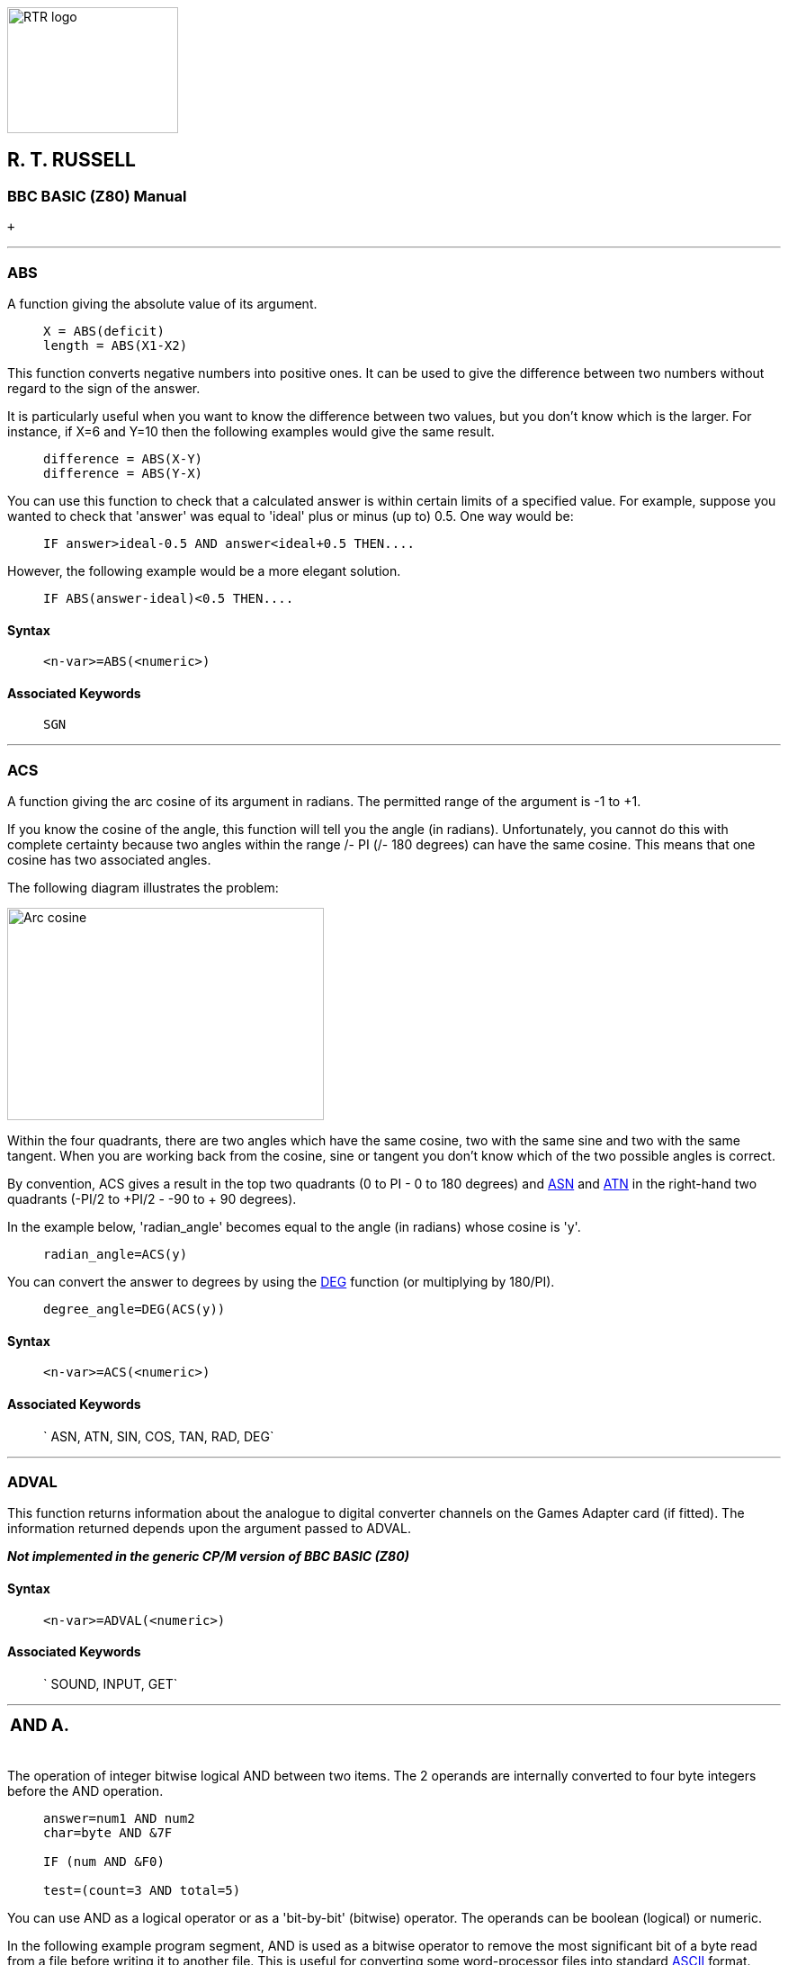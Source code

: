 image:rtrlogo.gif[RTR logo,width=190,height=140] +

== R. T. RUSSELL

=== BBC BASIC (Z80) Manual

 +

'''''

=== [#abs]#ABS#

A function giving the absolute value of its argument.

____
....
X = ABS(deficit)
length = ABS(X1-X2)
....
____

This function converts negative numbers into positive ones. It can be used to give the difference between two numbers without regard to the sign of the answer.

It is particularly useful when you want to know the difference between two values, but you don't know which is the larger. For instance, if X=6 and Y=10 then the following examples would give the same result.

____
....
difference = ABS(X-Y)
difference = ABS(Y-X)
....
____

You can use this function to check that a calculated answer is within certain limits of a specified value. For example, suppose you wanted to check that 'answer' was equal to 'ideal' plus or minus (up to) 0.5. One way would be:

____
....
IF answer>ideal-0.5 AND answer<ideal+0.5 THEN....
....
____

However, the following example would be a more elegant solution.

____
....
IF ABS(answer-ideal)<0.5 THEN....
....
____

==== Syntax

____
....
<n-var>=ABS(<numeric>)
....
____

==== Associated Keywords

____
....
SGN
....
____

'''''

=== [#acs]#ACS#

A function giving the arc cosine of its argument in radians. The permitted range of the argument is -1 to +1.

If you know the cosine of the angle, this function will tell you the angle (in radians). Unfortunately, you cannot do this with complete certainty because two angles within the range +/- PI (+/- 180 degrees) can have the same cosine. This means that one cosine has two associated angles.

The following diagram illustrates the problem:

image:acs.gif[Arc cosine,width=352,height=236]

Within the four quadrants, there are two angles which have the same cosine, two with the same sine and two with the same tangent. When you are working back from the cosine, sine or tangent you don't know which of the two possible angles is correct.

By convention, ACS gives a result in the top two quadrants (0 to PI - 0 to 180 degrees) and link:#asn[ASN] and link:#atn[ATN] in the right-hand two quadrants (-PI/2 to +PI/2 - -90 to + 90 degrees).

In the example below, 'radian_angle' becomes equal to the angle (in radians) whose cosine is 'y'.

____
....
radian_angle=ACS(y)
....
____

You can convert the answer to degrees by using the link:#deg[DEG] function (or multiplying by 180/PI).

____
....
degree_angle=DEG(ACS(y))
....
____

==== Syntax

____
....
<n-var>=ACS(<numeric>)
....
____

==== Associated Keywords

____
` ASN, ATN, SIN, COS, TAN, RAD, DEG`
____

'''''

=== [#adval]#ADVAL#

This function returns information about the analogue to digital converter channels on the Games Adapter card (if fitted). The information returned depends upon the argument passed to ADVAL.

*_Not implemented in the generic CP/M version of BBC BASIC (Z80)_*

==== Syntax

____
....
<n-var>=ADVAL(<numeric>)
....
____

==== Associated Keywords

____
` SOUND, INPUT, GET`
____

'''''

[width="100%",cols="<50%,>50%",]
|===
a|
=== [#and]#AND#

a|
=== A.

|===

The operation of integer bitwise logical AND between two items. The 2 operands are internally converted to four byte integers before the AND operation.

____
....
answer=num1 AND num2
char=byte AND &7F

IF (num AND &F0)

test=(count=3 AND total=5)
....
____

You can use AND as a logical operator or as a 'bit-by-bit' (bitwise) operator. The operands can be boolean (logical) or numeric.

In the following example program segment, AND is used as a bitwise operator to remove the most significant bit of a byte read from a file before writing it to another file. This is useful for converting some word-processor files into standard link:annexa.html[ASCII] format.

____
....
210 byte=BGET#infile AND &7F
220 BPUT#outfile,byte
....
____

Unfortunately, BBC BASIC does not have true boolean variables; it uses numeric variables and assigns the value 0 for link:bbckey2.html#false[FALSE] and -1 for link:bbckey4.html#true[TRUE]. This can lead to confusion at times. (See link:bbckey3.html#not[NOT] for more details.) In the example below, the operands are boolean (logical). In other words, the result of the tests (IF) A=2 and (IF) B=3 is either TRUE or FALSE. The result of this example will be TRUE if A=2 and B=3.

____
....
answer=(A=2 AND B=3)
....
____

The brackets are not necessary, they have been included to make the example easier to follow.

The second example is similar to the first, but in the more familiar surroundings of an IF statement.

____
....
IF A=2 AND B=3 THEN 110
....
____

or

____
` answer= A=2 AND B=3     `(without brackets this time)` IF answer THEN 110      `
____

The final example, uses the AND in a similar fashion to the numeric operators (+, -, etc).

____
`A=X AND 11`
____

Suppose X was -20, the AND operation would be:

____
....
11111111 11111111 11111111 11101100
00000000 00000000 00000000 00001011
00000000 00000000 00000000 00001000  = 8
....
____

==== Syntax

____
....
<n-var>=<numeric> AND <numeric>
....
____

==== Associated Keywords

____
` EOR, OR, FALSE, TRUE, NOT`
____

'''''

=== [#asc]#ASC#

A function returning the ASCII character value of the first character of the argument string. If the string is null then -1 will be returned.

A computer only understands numbers. In order to deal with characters, each character is assigned a code number. For example (in the link:annexa.html[ASCII code table]) the character 'A' is given the code number 65 (decimal). A part of the computer generates special electronic signals which cause the characters to be displayed on the screen. The signals generated vary according to the code number.

You could use this function to convert ASCII codes to some other coding scheme.

____
[cols=",",]
|===
|`ascii_code=ASC("H")` |Result would be 72
|`X=ASC("HELLO")` |Result would be 72
| |
|`name$="FRED"` |
|`ascii_code=ASC(name$)` |Result would be 70
|`X=ASC"e"` |Result would be 101
| |
|`X=ASC(MID$(A$,position))` |Result depends on A$ and position.
|===
____

ASC is the complement of link:#chr[CHR$].

==== Syntax

____
....
<n-var>=ASC(<str>)
....
____

==== Associated Keywords

____
` CHR$, STR$, VAL`
____

'''''

=== [#asn]#ASN#

A function giving the arc sine of its argument in radians. The permitted range of the argument is -1 to +1.

By convention, the result will be in the range -PI/2 to +PI/2 (-90 to +90 degrees).

If you know the sine of the angle, this function will tell you the angle (in radians). Unfortunately, you cannot do this with complete certainty because one sine has two associated angles. (See link:#acs[ACS] for details.)

In the example below, 'radian_angle' becomes equal to the angle (in radians) whose sine is 'y'.

____
....
radian_angle=ASN(y)
....
____

You can convert the answer to degrees by using the link:#deg[DEG] function. (The DEG function is equivalent to multiplying by 180/PI.) The example below is similar to the first one, but the angle is in degrees.

____
....
degree_angle=DEG(ASN(y))
....
____

==== Syntax

____
....
<n-var>=ASN(<numeric>)
....
____

==== Associated Keywords

____
` ACS, ATN, SIN, COS, TAN, RAD, DEG`
____

'''''

=== [#atn]#ATN#

A function giving the arc tangent of its argument in radians. The permitted range of the argument is from - to + infinity.

By convention, the result will be in the range -PI/2 to +PI/2 (-90 to +90 degrees).

If you know the tangent of the angle, this function will tell you the angle (in radians).

As the magnitude of the argument (tangent) becomes very large (approaches + or - infinity) the accuracy diminishes.

In the example below, 'radian_angle' becomes equal to the angle (in radians) whose tangent is 'y'.

____
....
radian_angle=ATN(y)
....
____

You can convert the answer to degrees by using the link:#deg[DEG] function. (The DEG function is equivalent to multiplying by 180/PI.) The example below is similar to the first one, but the angle is in degrees.

____
....
degree_angle=DEG(ATN(y))
....
____

==== Syntax

____
....
<n-var>=ATN(<numeric>)
....
____

==== Associated Keywords

____
` ACS, ASN, SIN, COS, TAN, RAD, DEG`
____

'''''

[width="100%",cols="<50%,>50%",]
|===
a|
=== [#auto]#AUTO#

a|
=== AU.

|===

A command allowing the user to enter lines without first typing in the number of the line. The line numbers are preceded by the usual prompt (>).

You can use this command to tell the computer to type the line numbers automatically for you when you are entering a program (or part of a program).

If AUTO is used on its own, the line numbers will start at 10 and go up by 10 for each line. However, you can specify the start number and the value by which the line numbers will increment. The step size can be in the range 1 to 255.

You cannot use the AUTO command within a program or a multi-statement command line.

You can leave the AUTO mode by pressing the escape key.

____
`AUTO start_number,step_size`
____

____
[cols=",",]
|===
|`AUTO` |offers line numbers 10, 20, 30 ...
|`AUTO 100` |starts at 100 with step 10
|`AUTO 100,1` |starts at 100 with step 1
|`AUTO ,2` |starts at 10 with step 2
|===
____

A hyphen is an acceptable alternative to a comma.

==== Syntax

____
....
AUTO [<n-const> [,<n-const>]]
....
____

==== Associated Keywords

____
None
____

'''''

[width="100%",cols="50%,>50%",]
|===
a|
=== [#bget]#BGET##

a|
=== B.#

|===

A function which gets a byte from the file whose file handle is its argument. The file pointer is incremented after the byte has been read.

____
....
E=BGET#n
aux=BGET#3
....
____

You must normally have opened a file using link:bbckey3.html#openout[OPENOUT], link:bbckey3.html#openin[OPENIN] or link:bbckey3.html#openup[OPENUP] before you use this statement. (See these keywords and the link:bbcfile1.html[BBC BASIC (Z80) Disk Files] section for details.) BGET# may alternatively be used with the AUX device (usually a serial port) which has the 'permanently open' handle = 3.

You can use BGET# to read single bytes from a disk file. This enables you to read back small integers which have been 'packed' into fewer than 5 bytes (see link:#bput[BPUT#]). It is also very useful if you need to perform some conversion operation on a file. Each byte read is numeric, but you can use link:#chr[CHR$](BGET#n) to convert it to a string.

The input file in the example below is a text file produced by a word-processor.

Words to be underlined are 'bracketed' with ^S. The program produces an output file suitable for a printer which expects such words to be bracketed by ^Y. You could, of course, perform several such translations in one program.

____
....
 10 REM Open i/p and o/p files. End if error.
 20 infile=OPENIN "WSFILE.DOC"
 30 IF infile=0 THEN END
 40 outfile=OPENOUT "BROTH.DOC"
 50 IF outfile=0 THEN END
 60 :
 70 REM Process file, converting ^S to ^Y
 80 REPEAT
 90   temp=BGET#infile :REM Read byte
100    IF temp=&13 THEN temp=&19 :REM Convert ^S
110    BPUT#outfile,temp :REM Write byte
120 UNTIL temp=&1A :REM ^Z
130 CLOSE#0 :REM Close all files
140 END
....
____

To make the program more useful, it could ask for the names of the input and output files at 'run time':

____
....
 10INPUT "Enter name of INPUT file " infile$
 20 INPUT "Enter name of OUTPUT file " outfile$
 30 REM Open i/p and o/p files. End if error.
 40 infile=OPENIN(infile$)
 50 IF infile=0 THEN END
 60 outfile=OPENOUT(outfile$)
 70 IF outfile=0 THEN END
 80 :
 90 REM Process file, converting ^S to ^Y
100 REPEAT
110    temp=BGET#infile :REM Read byte
120    IF temp=&13 THEN temp=&19 :REM Convert ^S
130    BPUT#outfile,temp :REM Write byte
140 UNTIL temp=&1A :REM ^Z
150 CLOSE#0 :REM Close all files
160 END
....
____

==== Syntax

____
....
<n-var>=BGET#<numeric>
....
____

==== Associated Keywords

____
` OPENIN, OPENUP, OPENOUT, CLOSE#, PRINT#, INPUT#, BGET#, EXT#, PTR#, EOF#`
____

'''''

[width="100%",cols="50%,>50%",]
|===
a|
=== [#bput]#BPUT##

a|
=== BP.#

|===

A statement which puts a byte to the data file whose file handle is the first argument. The second argument's least significant byte is written to the file. The file pointer is incremented after the byte has been written.

____
....
BPUT#E,32
BPUT#staff_file,A/256
BPUT#4,prn
....
____

Before you use this statement you must normally have opened a file for output using link:bbckey3.html#openout[OPENOUT] or link:bbckey3.html#openup[OPENUP]. (See these keywords and the link:bbcfile1.html[BBC BASIC (Z80) Disk Files] section for details.) BPUT# may alternatively be used with the AUX device (usually a serial port), which has the 'permanently open' handle = 3, or the PRN device (usually a parallel port) which has the 'permanently open' handle = 4.

You can use this statement to write single bytes to a disk file. The number that is sent to the file is in the range 0 to 255. Real numbers are converted internally to integers and the top three bytes are 'masked off'. Each byte written is numeric, but you can use link:#asc[ASC](character$) to convert (the first character of) 'character$' to a number.

The example below is a program segment that 'packs' an integer number between 0 and 65535 (&FFFF) into two bytes, least significant byte first. The file must have already been opened for output and the file handle stored in 'fnum'. The integer variable number% contains the value to be written to the file.

____
....
100 BPUT#fnum,number% MOD 256
110 BPUT#fnum,number% DIV 256
....
____

==== Syntax

____
....
BPUT#<numeric>,<numeric>
....
____

==== Associated Keywords

____
` OPENIN, OPENUP, OPENOUT, CLOSE#, PRINT#, INPUT#, BGET#, EXT#, PTR#, EOF#`
____

'''''

[width="100%",cols="50%,>50%",]
|===
a|
=== [#call]#CALL#

a|
=== CA.

|===

A statement to call a machine code subroutine.

____
....
CALL Muldiv,A,B,C,D
CALL &FFE3
CALL 12340,A$,M,J$
....
____

The processor's A, B, C, D, E, F, H and L registers are initialised to the least significant words of A%, B%, C%, D%, E%, F%, H% and L% respectively (see also link:bbckey4.html#usr[USR]).

==== [#callparms]#Parameter Table#

CALL sets up a table in RAM containing details of the parameters. The IX register is set to the address of this parameter table.

Variables included in the parameter list need not have been declared before the CALL statement.

The parameter types are:

____
[cols=">,",options="header",]
|===
|Code No |Parameter Type
|0: |byte (8 bits)
|4: |word (32 bits)
|5: |real (40 bits)
|128: |fixed string
|129: |movable string
|===
____

____
[cols=",",]
|===
|Number of parameters |1 byte (at IX)
| |
|Parameter type |1 byte (at IX+1)
|Parameter address |2 bytes (at IX+2 IX+3 LSB first)
| |
|Parameter type |)repeated as often as necessary.
|Parameter address |)
|===
____

Except in the case of a movable string (normal string variable), the parameter address given is the absolute address at which the item is stored. In the case of movable strings (type 129), it is the address of a parameter block containing the current length, the maximum length and the start address of the string, in that order

==== [#callformats]#Parameter Formats#

Integer variables are stored in twos complement format with their least significant byte first.

Fixed strings are stored as the characters of the string followed by a carriage return (&0D).

Floating point variables are stored in binary floating point format with their least significant byte first. The fifth byte is the exponent. The mantissa is stored as a binary fraction in sign and magnitude format. Bit 7 of the most significant byte is the sign bit and, for the purposes of calculating the magnitude of the number, this bit is assumed to be set to one. The exponent is stored as a positive integer in excess 127 format. (To find the exponent subtract 127 from the value in the fifth byte.)

If the exponent of a floating point number is zero, the number is stored in integer format in the mantissa. If the exponent is not zero, then the variable has a floating point value. Thus, an integer can be stored in two different formats in a real variable. For example, 5 can be stored as

____
`& 00 00 00 05 00   `Integer 5
____

or

____
`& 20 00 00 00 82   `(.5+.125) * 2^3 = 5
____

(the `&20` becomes `&A0` because the MSB is always assumed)

In the case of a movable string (normal string variable), the parameter address points to the 'string descriptor'. This descriptor gives the current length of the string, the number of bytes allocated to the string (the maximum length of the string) and the address of the start of the string (LSB first).

==== Syntax

____
....
CALL <numeric>{,<n-var>|<s-var>}
....
____

==== Associated Keywords

____
` USR`
____

'''''

[width="100%",cols="50%,>50%",]
|===
a|
=== [#chain]#CHAIN#

a|
=== CH.

|===

A statement which loads and runs the program whose name is specified in the argument.

____
....
CHAIN "GAME1"
CHAIN A$
....
____

The program file must be in tokenised format.

All but the static variables @% to Z% are link:#clear[CLEAR]ed.

CHAIN sets ON ERROR OFF before chaining the specified program.

link:bbckey4.html#run[RUN] may be used as an alternative to CHAIN.

You can use CHAIN (or RUN) to link program modules together. This allows you to write modular programs which would, if written in one piece, be too large for the memory available.

Passing data between CHAINed programs can be a bit of a problem because COMMON variables cannot be declared and all but the static variables are cleared by CHAIN.

If you wish to pass large amounts of data between CHAINed programs, you should use a data file. However, if the amount of data to be passed is small and you do not wish to suffer the time penalty of using a data file, you can pass data to the CHAINed program by using the indirection operators to store them at known addresses. The safest way to do this is to move link:bbckey2.html#himem[HIMEM] down and store common data at the top of memory.

The following sample program segment moves HIMEM down 100 bytes and stores the input and output file names in the memory above HIMEM. There is, of course, still plenty of room for other data in this area.

____
....
100 HIMEM=HIMEM-100
110 $HIMEM=in_file$
120 $(HIMEM+13)=out_file$
130 CHAIN "NEXTPROG"
....
____

==== Syntax

____
....
CHAIN <str>
....
____

==== Associated Keywords

____
` LOAD, RUN, SAVE`
____

'''''

=== [#chr]#CHR$#

A function which returns a string of length 1 containing the ASCII character specified by the least significant byte of the numeric argument.

____
....
A$=CHR$(72)
B$=CHR$(12)
C$=CHR$(A/200)
....
____

CHR$ generates an ASCII character (symbol, letter, number character, control character, etc) from the number given. The number specifies the position of the generated character in the ASCII table (See link:annexa.html[Annex A]). For example:

____
....
char$=CHR$(65)
....
____

will set char$ equal to the character 'A'. You can use CHR$ to send a special character to the terminal or printer. (Generally, link:bbckey4.html#vdu[VDU] is better for sending characters to the screen.) For example,

____
....
CHR$(7)
....
____

will generate the ASCII character ^G. So,

____
....
PRINT "ERROR"+CHR$(7)
....
____

will print the message 'ERROR' and sound the PC's 'bell'.

CHR$ is the complement of link:#asc[ASC].

==== Syntax

____
....
<s-var>=CHR$(<numeric>)
....
____

==== Associated Keywords

____
` ASC, STR$, VAL, VDU`
____

'''''

[width="100%",cols="50%,>50%",]
|===
a|
=== [#clear]#CLEAR#

a|
=== CL.

|===

A statement which clears all the dynamically declared variables, including strings. CLEAR does not affect the static variables.

The CLEAR command tells BBC BASIC (Z80) to 'forget' about ALL the dynamic variables used so far. This includes strings and arrays, but the static variables (@% to Z%) are not altered.

You can use the link:bbc2.html#indirection[indirection] operators to store integers and strings at known addresses and these will not be affected by CLEAR. However, you will need to 'protect' the area of memory used. The easiest way to do this is to move link:bbckey2.html#himem[HIMEM] down. See link:#chain[CHAIN] for an example.

==== Syntax

____
....
CLEAR
....
____

==== Associated Keywords

____
` None`
____

'''''

[width="100%",cols="50%,>50%",]
|===
a|
=== [#close]#CLOSE##

a|
=== CLO.#

|===

A statement used to close a data file. CLOSE #0 will close all data files.

____
....
CLOSE#file_num
CLOSE#0
....
____

You use CLOSE# to tell BBC BASIC (Z80) that you have completely finished with a data file for this phase of the program. Any data still in the file buffer is written to the file before the file is closed.

You can open and close a file several times within one program, but it is generally considered 'better form' not to close a file until you have finally finished with it. However, if you wish to link:#clear[CLEAR] the variables, it is simpler if you close the data files first.

You should also close data files before chaining another program. link:#chain[CHAIN] does not automatically close data files, but it does clear the variables in which the file handles were stored. You can still access the open file if you have used one of the static variables (A% to Z%) to store the file handle. Alternatively, you could reserve an area of memory (by moving link:bbckey2.html#himem[HIMEM] down for example) and use the byte indirection operator to store the file handle. (See the keyword link:#chain[CHAIN] for more details.)

link:#end[END] or 'dropping off' the end of a program will also close all open data files. However, link:bbckey4.html#stop[STOP] does not close data files.

==== Syntax

____
....
CLOSE#<numeric>
....
____

==== Associated Keywords

____
` OPENIN, OPENUP, OPENOUT, PRINT#, INPUT#, BPUT#, BGET#, EXT#,  PTR#, EOF#`
____

'''''

=== [#clg]#CLG#

A statement which clears the graphics area of the screen and sets it to the currently selected graphics background colour,

*_Not implemented in the generic CP/M version of BBC BASIC (Z80)_*

==== Syntax

____
....
CLG
....
____

==== Associated Keywords

____
` CLS, GCOL`
____

'''''

=== [#cls]#CLS#

A statement which clears the text area of the screen and sets it to the currently selected text background colour. The text cursor is moved to the 'home' position (0,0) at the top left-hand corner of the text area.

==== Syntax

____
....
CLS
....
____

==== Associated Keywords

____
` CLG, COLOUR`
____

'''''

[width="100%",cols="50%,>50%",]
|===
a|
=== [#colour]#COLOUR# [.small]#(COLOR)#

a|
=== C.

|===

Sets the text foreground and background colours. If the parameter is less than 128, the colour of the text is set. If the number is 128 or greater, the colour of the background is set.

*_Not implemented in the generic CP/M version of BBC BASIC (Z80)_*

==== Syntax

____
....
COLOUR<numeric>
....
____

==== Associated Keywords

____
` VDU, GCOL, MODE`
____

'''''

=== [#cos]#COS#

A function giving the cosine of its radian argument.

____
....
X=COS(angle)
....
____

This function returns the cosine of an angle. The angle must be expressed in radians, not degrees.

Whilst the computer is quite happy dealing with angles expressed in radians, you may prefer to express angles in degrees. You can use the link:bbckey4.html#rad[RAD] function to convert an angle from degrees to radians.

The example below sets Y to the cosine of the angle 'degree_angle' expressed in degrees.

____
....
Y=COS(RAD(degree_angle))
....
____

==== Syntax

____
....
<n-var>=COS(<numeric>)
....
____

==== Associated Keywords

____
` SIN, TAN, ACS, ASN, ATN, DEG, RAD`
____

'''''

[width="100%",cols="50%,>50%",]
|===
a|
=== [#count]#COUNT#

a|
=== COU.

|===

A function returning the number of characters sent to the output stream (VDU or printer) since the last new line.

____
....
char_count=COUNT
....
____

Characters with an link:annexa.html[ASCII] value of less than 13 (carriage return/new-line/enter) have no effect on COUNT.

Because control characters above 13 are included in COUNT, you cannot reliably use it to find the position of the cursor on the screen. If you need to know the cursor's horizontal position use the link:bbckey3.html#pos[POS] function.

Count is NOT set to zero if the output stream is changed using the link:opsys1.html#opt[*OPT] command.

The example below prints strings from the string array 'words$'. The strings are printed on the same line until the line length exceeds 65. When the line length is in excess of 65, a new-line is printed.

____
....
 90 ....
100 PRINT
110 FOR i=1 TO 1000
120 PRINT words$(i);
130 IF COUNT>65 THEN PRINT
140 NEXT
150 ....
....
____

==== Syntax

____
....
<n-var>=COUNT
....
____

==== Associated Keywords

____
` POS`
____

'''''

[width="100%",cols="50%,>50%",]
|===
a|
=== [#data]#DATA#

a|
=== D.

|===

A program object which must precede all lists of data for use by the link:bbckey4.html#read[READ] statement.

As for link:bbckey2.html#input[INPUT], string values may be quoted or unquoted. However, quotes need to be used if the string contains commas or leading spaces.

Numeric values may include calculation so long as there are no keywords.

Data items in the list should be separated by a comma.

____
....
DATA 10.7,2,HELLO," THIS IS A COMMA,",1/3,PRINT
DATA " This is a string with leading spaces."
....
____

You can use DATA in conjunction with link:bbckey4.html#read[READ] to include data in your program which you may need to change from time to time, but which does not need to be different every time you run the program.

The following example program segment reads through a list of names looking for the name in 'name$'. If the name is found, the name and age are printed. If not, an error message is printed.

____
....
100 DATA FRED,17,BILL,21,ALLISON,21,NOEL,32
110 DATA JOAN,26,JOHN,19,WENDY,35,ZZZZ,0
120 REPEAT
130 READ list$,age
140 IF list$=name$ THEN PRINT name$,age
150 UNTIL list$=name$ OR list$="ZZZZ"
160 IF list$="ZZZZ" PRINT "Name not in list"
....
____

==== Syntax

____
....
DATA <s-const>|<n-const>{,<s-const>|<n-const>}
....
____

==== Associated Keywords

____
` READ, RESTORE`
____

'''''

=== [#def]#DEF#

A program object which must precede declaration of a user defined function (link:bbckey2.html#fn[FN]) or procedure (link:bbckey4.html#proc[PROC]). DEF must be used at the start of a program line.

If DEF is encountered during execution, the rest of the line is ignored. As a consequence, single line definitions can be put anywhere in the program.

Multi-line definitions must not be executed. The safest place to put multi-line definitions is at the end of the main program after the link:#end[END] statement.

There is no speed advantage to be gained by placing function or procedure definitions at the start of the program.

____
....
DEF FNMEAN ....
DEF PROCJIM ....
....
____

In order to make the text more readable (always a GOOD THING) the function or procedure name may start with an underline.

____
....
DEF FN_mean ....
DEF PROC_Jim$ ....
....
____

Function and procedure names may end with a '$'. This is not compulsory for functions which return strings.

A procedure definition is terminated by the statement link:#endproc[ENDPROC].

A function definition is terminated by a statement which starts with an equals (=) sign. The function returns the value of the expression to the right of the equals sign.

For examples of function and procedure declarations, see link:bbckey2.html#fn[FN] and link:bbckey4.html#proc[PROC]. For a general explanation of functions and procedures, refer to the link:bbc2.html#procedures[Procedures and Functions] sub-section in the link:bbc2.html[General Information] section.

==== Syntax

____
....
DEF PROC<name>[(<s-var>|<n-var>{,<s-var>|<n-var>})]
DEF FN<name>[(<s-var>|<n-var>{,<s-var>|<n-var>})]
....
____

==== Associated Keywords

____
` ENDPROC, FN, PROC`
____

'''''

=== [#deg]#DEG#

A function which converts radians to degrees.

____
....
degree_angle=DEG(PI/2)
X=DEG(ATN(1))
....
____

You can use this function to convert an angle expressed in radians to degrees. One radian is approximately 57 degrees (actually 180/PI). PI/2 radians is 90 degrees and link:bbckey3.html#pi[PI] radians is 180 degrees.

Using DEG is equivalent to multiplying the radian value by 180/PI, but the result is calculated internally to a greater accuracy.

See link:#acs[ACS], link:#asn[ASN] and link:#atn[ATN] for further examples of the use of DEG.

==== Syntax

____
....
<n-var>=DEG(<numeric>)
....
____

==== Associated Keywords

____
` RAD, SIN, COS, TAN, ACS, ASN, ATN, PI`
____

'''''

[width="100%",cols="50%,>50%",]
|===
a|
=== [#delete]#DELETE#

a|
=== DEL.

|===

A command which deletes a group of lines from the program. Both start and end lines of the group will be deleted.

You can use DELETE to remove a number of lines from your program. To delete a single line, just type the line number followed by <Enter>.

The example below deletes all the lines between line 10 and 15 (inclusive).

____
....
DELETE 10,15
....
____

To delete up to a line from the beginning of the program, use 0 as the first line number. The following example deletes all the lines up to (and including) line 120.

____
....
DELETE 0,120
....
____

To delete from a given line to the end of the program, use 65535 as the last line number. To delete from line 2310 to the end of the program, type:

____
....
DELETE 2310,65535
....
____

A hyphen is an acceptable alternative to a comma.

==== Syntax

____
....
DELETE <n-const>,<n-const>
....
____

==== Associated Keywords

____
` EDIT, LIST, OLD, NEW`
____

'''''

=== [#dim]#DIM#

There are two quite different uses for the DIM statement: the first dimensions an array and the second reserves an area of memory for special applications.

==== [#dimarrays]#Dimensioning Arrays#

The DIM statement is used to declare arrays. Arrays must be pre-declared before use and they must not be re-dimensioned. Both numeric and string arrays may be multi dimensional.

____
....
DIM A(2),Ab(2,3),A$(2,3,4),A%(3,4,5,6)
....
____

After DIM, all elements in the array are 0/null.

The subscript base is 0, so `DIM X(12)` defines an array of 13 elements.

Arrays are like lists or tables. A list of names is a single dimension array. In other words, there is only one column - the names. Its single dimension in a DIM statement would be the maximum number of names you expected in the table less 1.

If you wanted to describe the position of the pieces on a chess board you could use a two dimensional array. The two dimensions would represent the row (numbered 0 to 7) and the column (also numbered 0 to 7). The contents of each 'cell' of the array would indicate the presence (if any) of a piece and its value.

____
....
DIM chess_board(7,7)
....
____

Such an array would only represent the chess board at one moment of play. If you wanted to represent a series of board positions you would need to use a three dimensional array. The third dimension would represent the 'move number'. Each move would use about 320 bytes of memory, so you could record 40 moves in about 12.5k bytes.

____
....
DIM chess_game(7,7,40)
....
____

==== [#dimreserving]#Reserving an Area of Memory#

A DIM statement is used to reserve an area of memory which the interpreter will not then use. The variable in the DIM statement is set by BBC BASIC (Z80) to the start address of this memory area. This reserved area can be used by the indirection operators, machine code, etc.

The example below reserves 68 bytes of memory and sets A% equal to the address of the first byte. Thus A%?0 to A%?67 are free for use by the program (68 bytes in all):

____
....
DIM A% 67
....
____

A 'link:annexc.html#dimspace[DIM space]' error will occur if a size of less than -1 is used (DIM P% -2). DIM P%-1 is a special case; it reserves zero bytes of memory. This is of more use than you might think, since it tells you the limit of the dynamic variable allocation. Thus,

____
....
DIM P% -1
PRINT HIMEM-P%
....
____

is the equivalent of PRINT FREE(0) in some other versions of BASIC. See the link:bbc3.html[Assembler] section for a more detailed description of the use of DIM for reserving memory for machine code programs.

==== Syntax

____
....
DIM <n-var>|<s-var>(<numeric>{,<numeric>})
DIM <n-var> <numeric>
....
____

==== Associated Keywords

____
` CLEAR`
____

'''''

=== [#div]#DIV#

A binary operation giving the integer quotient of two items. The result is always an integer.

____
....
X=A DIV B
y=(top+bottom+1) DIV 2
....
____

You can use this function to give the 'whole number' part of the answer to a division. For example,

____
....
21 DIV 4
....
____

would give 5 (with a 'remainder' of 1).

Whilst it is possible to use DIV with real numbers, it is really intended for use with integers. If you do use real numbers, BBC BASIC (Z80) converts them to integers by truncation before DIViding them.

==== Syntax

____
....
<n-var>=<numeric> DIV <numeric>
....
____

==== Associated Keywords

____
` MOD`
____

'''''

=== [#draw]#DRAW#

A statement which draws a line on the screen in the graphics modes. The statement is followed by the X and Y coordinates of the end of the line.

*_Not implemented in the generic CP/M version of BBC BASIC (Z80)_*

==== Syntax

____
....
DRAW <numeric>,<numeric>
....
____

==== Associated Keywords

____
` MODE, PLOT, MOVE, CLG, VDU, GCOL`
____

'''''

[width="100%",cols="50%,>50%",]
|===
a|
=== [#edit]#EDIT#

a|
=== E.

|===

A command to edit or concatenate and edit the specified program line(s). The specified lines (including their line numbers) are listed as a single line. By changing only the line number, you can also use EDIT to duplicate a line.

____
....
EDIT 230
EDIT 200,230
....
____

The codes shown are the default codes as supplied; they may be changed by editing the *BBCDIST.MAC* link:bbc1.html#configuration[patch program]:

[cols="^,",]
|===
|Ctrl/E |Move the cursor up one line
|Ctrl/X |Move the cursor down one line
|Ctrl/S |Move the cursor left one character
|Ctrl/D |Move the cursor right one character
|Ctrl/A |Move the cursor to the start of the line
|Ctrl/F |Move the cursor to the end of the line
|Del |Backspace and delete
|Ctrl/G |Delete the character at the cursor
|Ctrl/U |Clear line to the left of the cursor
|Ctrl/T |Clear the line to the right of the cursor
|Ctrl/V |Insert a space at the cursor position
|Enter |Enter the line and exit the edit mode
|Esc |Abort and leave the line unchanged
|===

To abort the single line editor and leave the line unchanged, press <Esc>.

You can use the link:bbckey1.html#edit[EDIT] command to edit and join (concatenate) program lines. When you use it to join lines, remember to delete any unwanted ones. EDIT on its own will start at the beginning of the program and concatenate as many lines as it can. This process will stop when the concatenated line length exceeds 255.

==== Syntax

____
....
EDIT <l-num>
EDIT <l-num>,<l-num>
....
____

==== Associated Keywords

____
` DELETE, LIST, OLD, NEW`
____

'''''

[width="100%",cols="50%,>50%",]
|===
a|
=== [#else]#ELSE#

a|
=== EL.

|===

A statement delimiter which provides an alternative course of action in link:bbckey2.html#if[IF]...link:bbckey4.html#then[THEN], link:bbckey3.html#on[ON...GOSUB], link:bbckey3.html#on[ON...GOTO] and link:bbckey3.html#on[ON...PROC] statements.

In an link:bbckey2.html#if[IF] statement, if the test is link:bbckey2.html#false[FALSE], the statements after ELSE will be executed. This makes the following work:

____
....
IF A=B THEN B=C ELSE B=D
IF A=B THEN B=C:PRINT"WWW" ELSE B=D:PRINT"QQQ"
IF A=B THEN B=C ELSE IF A=C THEN...............
....
____

In a multi statement line containing more than one link:bbckey2.html#if[IF], the statement(s) after the ELSE delimiter will be actioned if ANY of the tests fail. For instance, the example below would print the error message '`er$`' if 'x' did not equal 3 OR if 'a' did not equal 'b'.

____
....
IF x=3 THEN IF a=b THEN PRINT a$ ELSE PRINT er$
....
____

If you want to 'nest' the tests, you should use a procedure call. The following example, would print 'Bad' ONLY if x was equal to 3 AND 'a' was not equal to 'b'.

____
....
IF x=3 THEN PROC_ab_test
....

....
DEF PROC_ab_test
IF a=b THEN PRINT a$ ELSE PRINT er$
ENDPROC
....
____

You can use ELSE with link:bbckey3.html#on[ON...GOSUB], link:bbckey3.html#on[ON...GOTO] and link:bbckey3.html#on[ON...PROC] statements to prevent an out of range control variable causing an 'link:annexc.html#onrange[ON range]' error.

____
....
ON action GOTO 100, 200, 300 ELSE PRINT "Error"
ON number GOSUB 100,200,300 ELSE PRINT "Error"
ON value PROCa,PROCb,PROCc ELSE PRINT "Error"
....
____

==== Syntax

____
....
IF <t-cond> THEN <stmt> ELSE <stmt>
ON <n-var> GOTO <l-num>{,<l-num>} ELSE <stmt>
ON <n-var> GOSUB <l-num>{,<l-num>} ELSE <stmt>
ON <n-var> PROC<name>{,PROC<name>} ELSE <stmt>
....
____

==== Associated Keywords:

____
` IF, THEN, ON`
____

'''''

=== [#end]#END#

A statement causing the interpreter to return to direct mode. There can be any number (>=0) of END statements anywhere in a program. END closes all open data files.

END tells BBC BASIC (Z80) that it has reached the end of the program. You don't have to use END, just 'running out of program' will have the same effect, but it's a bit messy.

You can use END within, for instance, an link:bbckey2.html#if[IF]...link:bbckey4.html#then[THEN]...link:#else[ELSE] statement to stop your program if certain conditions are satisfied. You should also use END to stop BBC BASIC (Z80) 'running into' any procedure or function definitions at the end of your program.

==== Syntax

____
....
END
....
____

==== Associated Keywords

____
` STOP`
____

'''''

=== [#endproc]#ENDPROC#

A statement denoting the end of a procedure.

All local variables and the dummy arguments are restored at ENDPROC and the program returns to the statement after the calling statement.

==== Syntax

____
....
ENDPROC
....
____

==== Associated Keywords

____
` DEF, FN, PROC, LOCAL`
____

'''''

=== [#envelope]#ENVELOPE#

A statement which is used, in conjunction with the link:bbckey4.html#sound[SOUND] statement, to control the pitch of a sound whilst it is playing.

*_Not implemented in the generic CP/M version of BBC BASIC (Z80)_*

==== Syntax

____
` ENVELOPE <numeric>, <numeric>, <numeric>, <numeric>, <numeric>, <numeric>, <numeric>, <numeric>, <numeric>, <numeric>, <numeric>, <numeric>, <numeric>, <numeric>`
____

==== Associated Keywords

____
` SOUND`
____

[width="100%",cols="50%,>50%",]
|===
a|
==== image:larr.gif[Left,width=15,height=15] link:index.html[CONTENTS]

a|
==== link:bbckey2.html[CONTINUE] image:rarr.gif[Right,width=15,height=15]

|===

'''''

http://www.anybrowser.org/[image:logoab8.gif[Best viewed with Any Browser,width=88,height=31]] http://validator.w3.org/[image:vh32.gif[Valid HTML 3.2!,width=88,height=31]]

© Doug Mounter and mailto:richard@rtrussell.co.uk[Richard Russell] 2009
